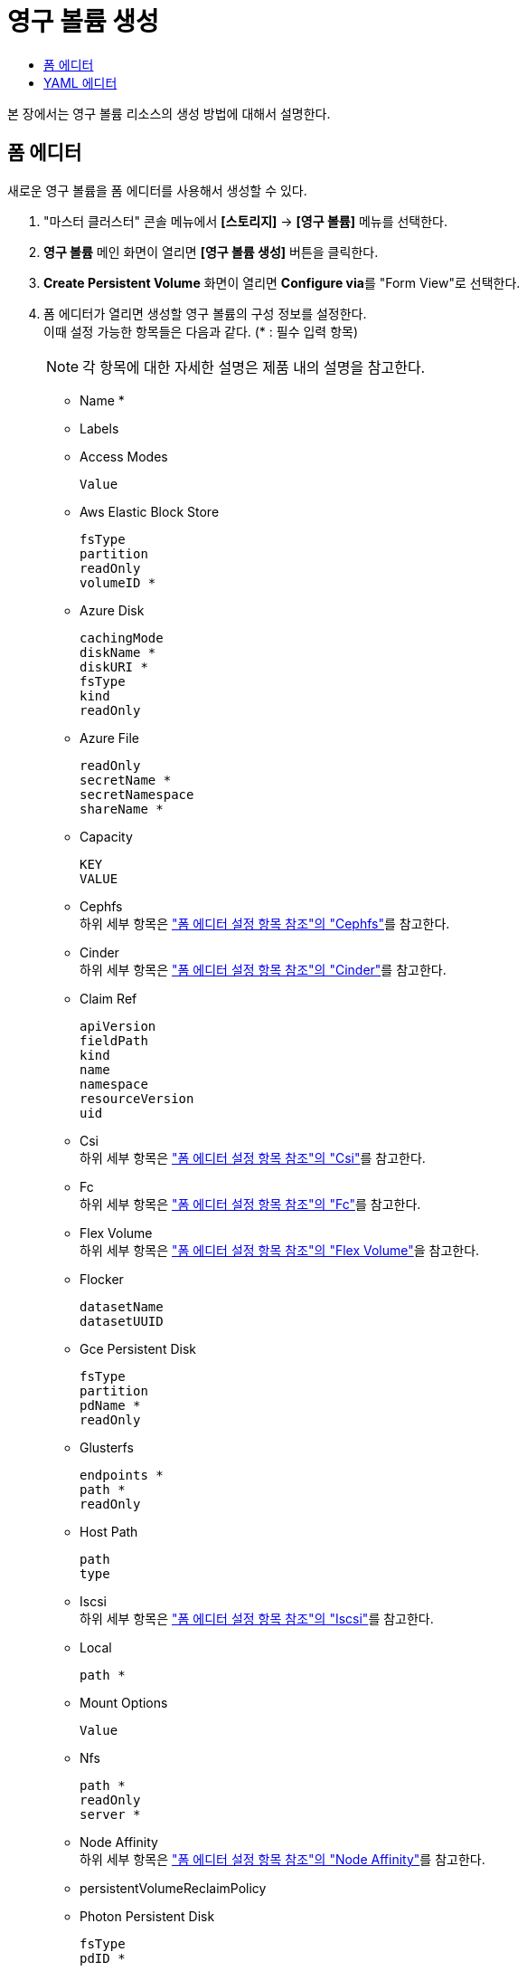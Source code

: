 = 영구 볼륨 생성
:toc:
:toc-title:

본 장에서는 영구 볼륨 리소스의 생성 방법에 대해서 설명한다.

== 폼 에디터

새로운 영구 볼륨을 폼 에디터를 사용해서 생성할 수 있다.

. "마스터 클러스터" 콘솔 메뉴에서 *[스토리지]* -> *[영구 볼륨]* 메뉴를 선택한다.
. *영구 볼륨* 메인 화면이 열리면 *[영구 볼륨 생성]* 버튼을 클릭한다.
. *Create Persistent Volume* 화면이 열리면 **Configure via**를 "Form View"로 선택한다.
. 폼 에디터가 열리면 생성할 영구 볼륨의 구성 정보를 설정한다. +
이때 설정 가능한 항목들은 다음과 같다. (* : 필수 입력 항목) 
+
NOTE: 각 항목에 대한 자세한 설명은 제품 내의 설명을 참고한다.

* Name *
* Labels
* Access Modes
+
----
Value
----
* Aws Elastic Block Store
+
----
fsType
partition
readOnly
volumeID *
----
* Azure Disk
+
----
cachingMode
diskName *
diskURI *
fsType
kind
readOnly
----
* Azure File
+
----
readOnly
secretName *
secretNamespace
shareName *
----
* Capacity
+
----
KEY
VALUE
----
* Cephfs +
하위 세부 항목은 xref:../form-set-item.adoc#<Cephfs>["폼 에디터 설정 항목 참조"의 "Cephfs"]를 참고한다.
* Cinder +
하위 세부 항목은 xref:../form-set-item.adoc#<Cinder>["폼 에디터 설정 항목 참조"의 "Cinder"]를 참고한다.
* Claim Ref
+
----
apiVersion
fieldPath
kind
name
namespace
resourceVersion
uid
----
* Csi +
하위 세부 항목은 xref:../form-set-item.adoc#<Csi>["폼 에디터 설정 항목 참조"의 "Csi"]를 참고한다.
* Fc +
하위 세부 항목은 xref:../form-set-item.adoc#<Fc>["폼 에디터 설정 항목 참조"의 "Fc"]를 참고한다.
* Flex Volume +
하위 세부 항목은 xref:../form-set-item.adoc#<Flex Volume>["폼 에디터 설정 항목 참조"의 "Flex Volume"]을 참고한다.
* Flocker
+
----
datasetName
datasetUUID
----
* Gce Persistent Disk
+
----
fsType
partition
pdName *
readOnly
----
* Glusterfs
+
----
endpoints *
path *
readOnly
----
* Host Path
+
----
path
type
----
* Iscsi +
하위 세부 항목은 xref:../form-set-item.adoc#<Iscsi>["폼 에디터 설정 항목 참조"의 "Iscsi"]를 참고한다.
* Local
+
----
path *
----
* Mount Options
+
----
Value
----
* Nfs
+
----
path *
readOnly
server *
----
* Node Affinity +
하위 세부 항목은 xref:../form-set-item.adoc#<Node Affinity>["폼 에디터 설정 항목 참조"의 "Node Affinity"]를 참고한다.
* persistentVolumeReclaimPolicy
* Photon Persistent Disk
+
----
fsType
pdID *
----
* Portworx Volume
+
----
fsType
readOnly
volumeID *
----
* Quobyte
+
----
group
readOnly
registry *
user
volume *
----
* Rbd +
하위 세부 항목은 xref:../form-set-item.adoc#<Rbd>["폼 에디터 설정 항목 참조"의 "Rbd"]를 참고한다.
* Scale IO +
하위 세부 항목은 xref:../form-set-item.adoc#<Scale IO>["폼 에디터 설정 항목 참조"의 "Scale IO"]를 참고한다.
* storageClassName
* Storageos +
하위 세부 항목은 xref:../form-set-item.adoc#<Storageos>["폼 에디터 설정 항목 참조"의 "Storageos"]를 참고한다.
* volumeMode
* Vsphere Volume
+
----
fsType
storagePolicyID
storagePolicyName
volumePath *
----
. 설정이 완료되면 *[생성]* 버튼을 클릭해서 설정 내용을 저장한다.

== YAML 에디터

새로운 영구 볼륨을 YAML 에디터를 사용해서 생성할 수 있다.

. "마스터 클러스터" 콘솔 메뉴에서 *[스토리지]* -> *[영구 볼륨]* 메뉴를 선택한다.
. *영구 볼륨* 메인 화면이 열리면 *[영구 볼륨 생성]* 버튼을 클릭한다.
. *Create Persistent Volume* 화면이 열리면 **Configure via**를 "YAML View"로 선택한다.
. YAML 에디터가 열리면 생성할 영구 볼륨의 구성 정보를 작성한다.
+
.기본 작성 예
[source,yaml]
----
apiVersion: v1
kind: PersistentVolume
metadata:
  name: example <1>
spec:
  capacity:
    storage: 5Gi <2>
  accessModes: <3>
    - ReadWriteOnce
  persistentVolumeReclaimPolicy: Delete <4>
  storageClassName: nfs <5>
  # mountOptions: <6>
  #   - hard
  #   - nfsvers=4.1
  nfs: <7>
    path: /tmp
    server: 172.17.0.2
----
+
<1> 영구 볼륨의 이름
<2> 영구 볼륨의 크기
<3> 영구 볼륨의 접근 모드 +
만약 블록 스토리지 클래스를 사용하는 경우 volumeMode가 Block인 경우에만 ReadWriteMany 적용이 가능
* ReadWriteOnce : 하나의 노드에서 볼륨을 읽기, 쓰기로 마운트
* ReadOnlyMany : 여러 노드에서 볼륨을 읽기 전용으로 마운트
* ReadWriteMany : 여러 노드에서 볼륨을 읽기, 쓰기로 마운트
<4> 사용이 끝난 영구 볼륨의 처리 방식 (기본값: Delete) 
* Retain : 볼륨을 삭제하지 않고, 데이터를 보존
* Delete : 볼륨을 삭제
<5> 영구 볼륨의 스토리지 클래스 이름
<6> 플러그인의 특성에 따른 마운트 옵션
<7> 스토리지를 프로비저닝할 때 사용할 플러그인 유형의 상세 명세
. 작성이 완료되면 *[생성]* 버튼을 클릭해서 작성 내용을 저장한다.